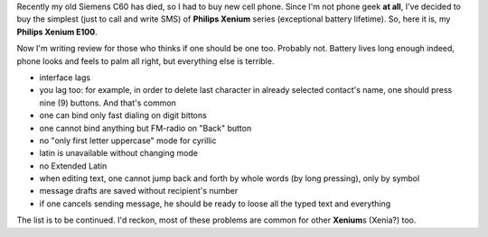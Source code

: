 .. title: Philips Xenium E100: review
.. slug: philips-xenium-e100-review
.. date: 2009-07-10 22:07:58
.. tags: рус,eng

Recently my old Siemens C60 has died, so I had to buy new cell phone.
Since I'm not phone geek **at all**, I've decided to buy the simplest
(just to call and write SMS) of **Philips Xenium** series (exceptional
battery lifetime). So, here it is, my **Philips Xenium E100**.


.. TEASER_END

Now I'm writing review for those who thinks if one should be one too.
Probably not. Battery lives long enough indeed, phone looks and feels to
palm all right, but everything else is terrible.

-  interface lags
-  you lag too: for example, in order to delete last character in
   already selected contact's name, one should press nine (9) buttons.
   And that's common
-  one can bind only fast dialing on digit bittons
-  one cannot bind anything but FM-radio on "Back" button
-  no "only first letter uppercase" mode for cyrillic
-  latin is unavailable without changing mode
-  no Extended Latin
-  when editing text, one cannot jump back and forth by whole words (by
   long pressing), only by symbol
-  message drafts are saved without recipient's number
-  if one cancels sending message, he should be ready to loose all the
   typed text and everything

The list is to be continued. I'd reckon, most of these problems are
common for other **Xenium**\ s (Xenia?) too.
